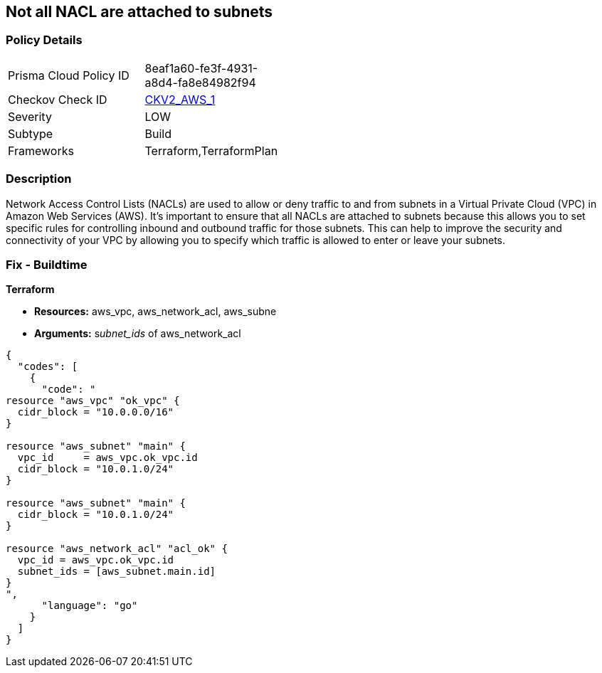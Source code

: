 == Not all NACL are attached to subnets


=== Policy Details 

[width=45%]
[cols="1,1"]
|=== 
|Prisma Cloud Policy ID 
| 8eaf1a60-fe3f-4931-a8d4-fa8e84982f94

|Checkov Check ID 
| https://github.com/bridgecrewio/checkov/blob/main/checkov/terraform/checks/graph_checks/aws/SubnetHasACL.yaml[CKV2_AWS_1]

|Severity
|LOW

|Subtype
|Build

|Frameworks
|Terraform,TerraformPlan

|=== 



=== Description 


Network Access Control Lists (NACLs) are used to allow or deny traffic to and from subnets in a Virtual Private Cloud (VPC) in Amazon Web Services (AWS).
It's important to ensure that all NACLs are attached to subnets because this allows you to set specific rules for controlling inbound and outbound traffic for those subnets.
This can help to improve the security and connectivity of your VPC by allowing you to specify which traffic is allowed to enter or leave your subnets.

=== Fix - Buildtime


*Terraform* 


* *Resources:* aws_vpc,  aws_network_acl, aws_subne
* *Arguments:* s__ubnet_ids__ of  aws_network_acl


[source,go]
----
{
  "codes": [
    {
      "code": "
resource "aws_vpc" "ok_vpc" {
  cidr_block = "10.0.0.0/16"
}

resource "aws_subnet" "main" {
  vpc_id     = aws_vpc.ok_vpc.id
  cidr_block = "10.0.1.0/24"
}

resource "aws_subnet" "main" {
  cidr_block = "10.0.1.0/24"
}

resource "aws_network_acl" "acl_ok" {
  vpc_id = aws_vpc.ok_vpc.id
  subnet_ids = [aws_subnet.main.id]
}
",
      "language": "go"
    }
  ]
}
----
